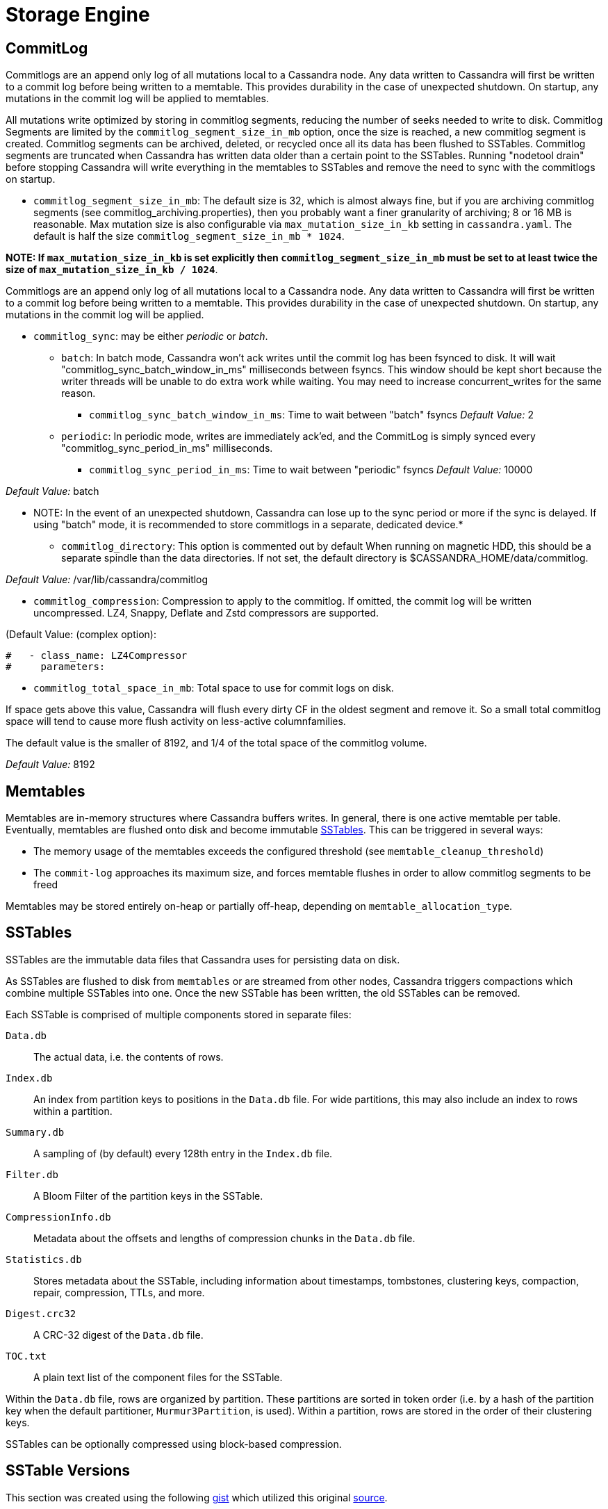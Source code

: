 = Storage Engine

[[commit-log]]
== CommitLog

Commitlogs are an append only log of all mutations local to a Cassandra
node. Any data written to Cassandra will first be written to a commit
log before being written to a memtable. This provides durability in the
case of unexpected shutdown. On startup, any mutations in the commit log
will be applied to memtables.

All mutations write optimized by storing in commitlog segments, reducing
the number of seeks needed to write to disk. Commitlog Segments are
limited by the `commitlog_segment_size_in_mb` option, once the size is
reached, a new commitlog segment is created. Commitlog segments can be
archived, deleted, or recycled once all its data has been flushed to
SSTables. Commitlog segments are truncated when Cassandra has written
data older than a certain point to the SSTables. Running "nodetool
drain" before stopping Cassandra will write everything in the memtables
to SSTables and remove the need to sync with the commitlogs on startup.

* `commitlog_segment_size_in_mb`: The default size is 32, which is
almost always fine, but if you are archiving commitlog segments (see
commitlog_archiving.properties), then you probably want a finer
granularity of archiving; 8 or 16 MB is reasonable. Max mutation size is
also configurable via `max_mutation_size_in_kb` setting in `cassandra.yaml`.
The default is half the size `commitlog_segment_size_in_mb * 1024`.

**NOTE: If `max_mutation_size_in_kb` is set explicitly then
`commitlog_segment_size_in_mb` must be set to at least twice the size of
`max_mutation_size_in_kb / 1024`**.

Commitlogs are an append only log of all mutations local to a Cassandra
node. Any data written to Cassandra will first be written to a commit
log before being written to a memtable. This provides durability in the
case of unexpected shutdown. On startup, any mutations in the commit log
will be applied.

* `commitlog_sync`: may be either _periodic_ or _batch_.
** `batch`: In batch mode, Cassandra won’t ack writes until the commit
log has been fsynced to disk. It will wait
"commitlog_sync_batch_window_in_ms" milliseconds between fsyncs. This
window should be kept short because the writer threads will be unable to
do extra work while waiting. You may need to increase concurrent_writes
for the same reason.
+
- `commitlog_sync_batch_window_in_ms`: Time to wait between "batch"
fsyncs _Default Value:_ 2
** `periodic`: In periodic mode, writes are immediately ack'ed, and the
CommitLog is simply synced every "commitlog_sync_period_in_ms"
milliseconds.
+
- `commitlog_sync_period_in_ms`: Time to wait between "periodic" fsyncs
_Default Value:_ 10000

_Default Value:_ batch

** NOTE: In the event of an unexpected shutdown, Cassandra can lose up
to the sync period or more if the sync is delayed. If using "batch"
mode, it is recommended to store commitlogs in a separate, dedicated
device.*

* `commitlog_directory`: This option is commented out by default When
running on magnetic HDD, this should be a separate spindle than the data
directories. If not set, the default directory is
$CASSANDRA_HOME/data/commitlog.

_Default Value:_ /var/lib/cassandra/commitlog

* `commitlog_compression`: Compression to apply to the commitlog. If
omitted, the commit log will be written uncompressed. LZ4, Snappy,
Deflate and Zstd compressors are supported.

(Default Value: (complex option):

[source, yaml]
----
#   - class_name: LZ4Compressor
#     parameters:
----

* `commitlog_total_space_in_mb`: Total space to use for commit logs on
disk.

If space gets above this value, Cassandra will flush every dirty CF in
the oldest segment and remove it. So a small total commitlog space will
tend to cause more flush activity on less-active columnfamilies.

The default value is the smaller of 8192, and 1/4 of the total space of
the commitlog volume.

_Default Value:_ 8192

== Memtables

Memtables are in-memory structures where Cassandra buffers writes. In
general, there is one active memtable per table. Eventually, memtables
are flushed onto disk and become immutable link:#sstables[SSTables].
This can be triggered in several ways:

* The memory usage of the memtables exceeds the configured threshold
(see `memtable_cleanup_threshold`)
* The `commit-log` approaches its maximum size, and forces memtable
flushes in order to allow commitlog segments to be freed

Memtables may be stored entirely on-heap or partially off-heap,
depending on `memtable_allocation_type`.

== SSTables

SSTables are the immutable data files that Cassandra uses for persisting
data on disk.

As SSTables are flushed to disk from `memtables` or are streamed from
other nodes, Cassandra triggers compactions which combine multiple
SSTables into one. Once the new SSTable has been written, the old
SSTables can be removed.

Each SSTable is comprised of multiple components stored in separate
files:

`Data.db`::
  The actual data, i.e. the contents of rows.
`Index.db`::
  An index from partition keys to positions in the `Data.db` file. For
  wide partitions, this may also include an index to rows within a
  partition.
`Summary.db`::
  A sampling of (by default) every 128th entry in the `Index.db` file.
`Filter.db`::
  A Bloom Filter of the partition keys in the SSTable.
`CompressionInfo.db`::
  Metadata about the offsets and lengths of compression chunks in the
  `Data.db` file.
`Statistics.db`::
  Stores metadata about the SSTable, including information about
  timestamps, tombstones, clustering keys, compaction, repair,
  compression, TTLs, and more.
`Digest.crc32`::
  A CRC-32 digest of the `Data.db` file.
`TOC.txt`::
  A plain text list of the component files for the SSTable.

Within the `Data.db` file, rows are organized by partition. These
partitions are sorted in token order (i.e. by a hash of the partition
key when the default partitioner, `Murmur3Partition`, is used). Within a
partition, rows are stored in the order of their clustering keys.

SSTables can be optionally compressed using block-based compression.

== SSTable Versions

This section was created using the following
https://gist.github.com/shyamsalimkumar/49a61e5bc6f403d20c55[gist] which
utilized this original
http://www.bajb.net/2013/03/cassandra-sstable-format-version-numbers/[source].

The version numbers, to date are:

=== Version 0

* b (0.7.0): added version to sstable filenames
* c (0.7.0): bloom filter component computes hashes over raw key bytes
instead of strings
* d (0.7.0): row size in data component becomes a long instead of int
* e (0.7.0): stores undecorated keys in data and index components
* f (0.7.0): switched bloom filter implementations in data component
* g (0.8): tracks flushed-at context in metadata component

=== Version 1

* h (1.0): tracks max client timestamp in metadata component
* hb (1.0.3): records compression ration in metadata component
* hc (1.0.4): records partitioner in metadata component
* hd (1.0.10): includes row tombstones in maxtimestamp
* he (1.1.3): includes ancestors generation in metadata component
* hf (1.1.6): marker that replay position corresponds to 1.1.5+
millis-based id (see CASSANDRA-4782)
* ia (1.2.0):
** column indexes are promoted to the index file
** records estimated histogram of deletion times in tombstones
** bloom filter (keys and columns) upgraded to Murmur3
* ib (1.2.1): tracks min client timestamp in metadata component
* ic (1.2.5): omits per-row bloom filter of column names

=== Version 2

* ja (2.0.0):
** super columns are serialized as composites (note that there is no
real format change, this is mostly a marker to know if we should expect
super columns or not. We do need a major version bump however, because
we should not allow streaming of super columns into this new format)
** tracks max local deletiontime in sstable metadata
** records bloom_filter_fp_chance in metadata component
** remove data size and column count from data file (CASSANDRA-4180)
** tracks max/min column values (according to comparator)
* jb (2.0.1):
** switch from crc32 to adler32 for compression checksums
** checksum the compressed data
* ka (2.1.0):
** new Statistics.db file format
** index summaries can be downsampled and the sampling level is
persisted
** switch uncompressed checksums to adler32
** tracks presense of legacy (local and remote) counter shards
* la (2.2.0): new file name format
* lb (2.2.7): commit log lower bound included

=== Version 3

* ma (3.0.0):
** swap bf hash order
** store rows natively
* mb (3.0.7, 3.7): commit log lower bound included
* mc (3.0.8, 3.9): commit log intervals included

=== Example Code

The following example is useful for finding all sstables that do not
match the "ib" SSTable version

[source,bash]
----
include:example$find_sstables.sh[]
----

